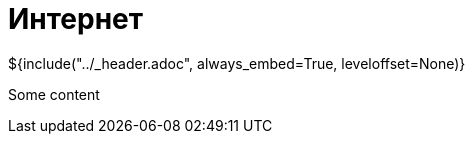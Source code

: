 :stylesheet: ../styles.css
= Интернет

${include("../_header.adoc", always_embed=True, leveloffset=None)}

Some content